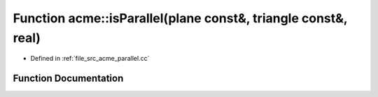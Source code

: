 .. _exhale_function_a00062_1ac3f6f33e1ffba5328af905c9bec08464:

Function acme::isParallel(plane const&, triangle const&, real)
==============================================================

- Defined in :ref:`file_src_acme_parallel.cc`


Function Documentation
----------------------


.. doxygenfunction:: acme::isParallel(plane const&, triangle const&, real)
   :project: doc_cpp
   :project: doc_cpp
   :project: doc_cpp
   :project: doc_cpp
   :project: doc_cpp
   :project: doc_cpp
   :project: doc_cpp
   :project: doc_cpp
   :project: doc_cpp
   :project: doc_cpp
   :project: doc_cpp
   :project: doc_cpp

